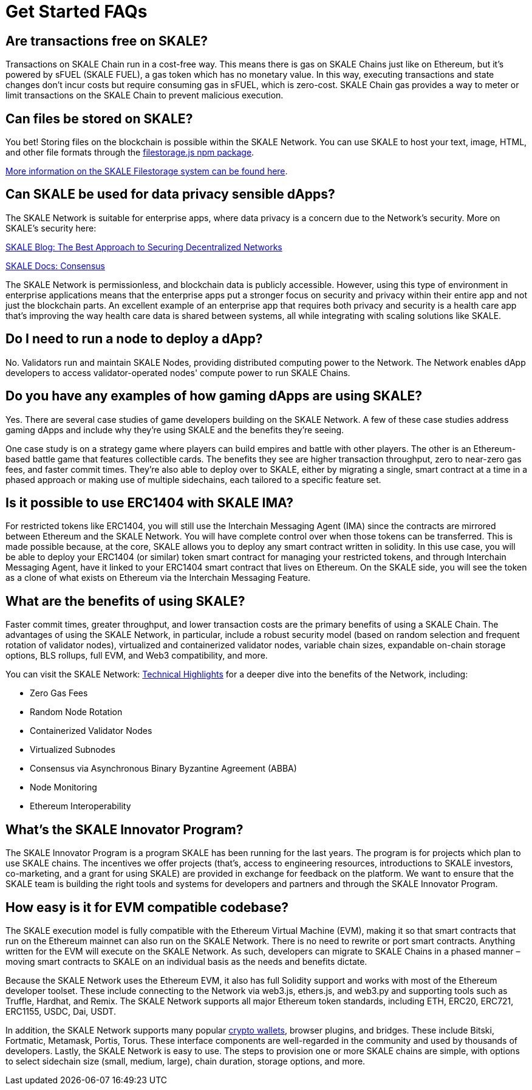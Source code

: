 = Get Started FAQs

== Are transactions free on SKALE?

Transactions on SKALE Chain run in a cost-free way. This means there is gas on SKALE Chains just like on Ethereum, but it's powered by sFUEL (SKALE FUEL), a gas token which has no monetary value. In this way, executing transactions and state changes don't incur costs but require consuming gas in sFUEL, which is zero-cost. SKALE Chain gas provides a way to meter or limit transactions on the SKALE Chain to prevent malicious execution.

== Can files be stored on SKALE?

You bet! Storing files on the blockchain is possible within the SKALE Network. You can use SKALE to host your text, image, HTML, and other file formats through the https://www.npmjs.com/package/@skalenetwork/filestorage.js[filestorage.js npm package].

xref:filestorage::index.adoc[More information on the SKALE Filestorage system can be found here].


== Can SKALE be used for data privacy sensible dApps?

The SKALE Network is suitable for enterprise apps, where data privacy is a concern due to the Network's security. More on SKALE's security here:

https://skale.network/blog/the-best-approach-to-securing-decentralized-networks/[SKALE Blog: The Best Approach to Securing Decentralized Networks]

https://docs.skale.network/technology/consensus-spec[SKALE Docs: Consensus]

The SKALE Network is permissionless, and blockchain data is publicly accessible. However, using this type of environment in enterprise applications means that the enterprise apps put a stronger focus on security and privacy within their entire app and not just the blockchain parts. An excellent example of an enterprise app that requires both privacy and security is a health care app that's improving the way health care data is shared between systems, all while integrating with scaling solutions like SKALE.

== Do I need to run a node to deploy a dApp?

No. Validators run and maintain SKALE Nodes, providing distributed computing power to the Network. The Network enables dApp developers to access validator-operated nodes' compute power to run SKALE Chains. 

== Do you have any examples of how gaming dApps are using SKALE?

Yes. There are several case studies of game developers building on the SKALE Network. A few of these case studies address gaming dApps and include why they're using SKALE and the benefits they're seeing.

One case study is on a strategy game where players can build empires and battle with other players. The other is an Ethereum-based battle game that features collectible cards. The benefits they see are higher transaction throughput, zero to near-zero gas fees, and faster commit times. They're also able to deploy over to SKALE, either by migrating a single, smart contract at a time in a phased approach or making use of multiple sidechains, each tailored to a specific feature set.

== Is it possible to use ERC1404 with SKALE IMA?

For restricted tokens like ERC1404, you will still use the Interchain Messaging Agent (IMA) since the contracts are mirrored between Ethereum and the SKALE Network. You will have complete control over when those tokens can be transferred. This is made possible because, at the core, SKALE allows you to deploy any smart contract written in solidity. In this use case, you will be able to deploy your ERC1404 (or similar) token smart contract for managing your restricted tokens, and through Interchain Messaging Agent, have it linked to your ERC1404 smart contract that lives on Ethereum. On the SKALE side, you will see the token as a clone of what exists on Ethereum via the Interchain Messaging Feature.

== What are the benefits of using SKALE?

Faster commit times, greater throughput, and lower transaction costs are the primary benefits of using a SKALE Chain. The advantages of using the SKALE Network, in particular, include a robust security model (based on random selection and frequent rotation of validator nodes), virtualized and containerized validator nodes, variable chain sizes, expandable on-chain storage options, BLS rollups, full EVM, and Web3 compatibility, and more.

You can visit the SKALE Network: https://skale.space/highlights)[Technical Highlights] for a deeper dive into the benefits of the Network, including:

* Zero Gas Fees
* Random Node Rotation
* Containerized Validator Nodes
* Virtualized Subnodes
* Consensus via Asynchronous Binary Byzantine Agreement (ABBA)
* Node Monitoring
* Ethereum Interoperability

== What's the SKALE Innovator Program?

The SKALE Innovator Program is a program SKALE has been running for the last years. The program is for projects which plan to use SKALE chains. The incentives we offer projects (that's, access to engineering resources, introductions to SKALE investors, co-marketing, and a grant for using SKALE) are provided in exchange for feedback on the platform. We want to ensure that the SKALE team is building the right tools and systems for developers and partners and through the SKALE Innovator Program.

== How easy is it for EVM compatible codebase?

The SKALE execution model is fully compatible with the Ethereum Virtual Machine (EVM), making it so that smart contracts that run on the Ethereum mainnet can also run on the SKALE Network. There is no need to rewrite or port smart contracts. Anything written for the EVM will execute on the SKALE Network. As such, developers can migrate to SKALE Chains in a phased manner – moving smart contracts to SKALE on an individual basis as the needs and benefits dictate.

Because the SKALE Network uses the Ethereum EVM, it also has full Solidity support and works with most of the Ethereum developer toolset. These include connecting to the Network via web3.js, ethers.js, and web3.py and supporting tools such as Truffle, Hardhat, and Remix. The SKALE Network supports all major Ethereum token standards, including ETH, ERC20, ERC721, ERC1155, USDC, Dai, USDT. 

In addition, the SKALE Network supports many popular https://docs.skale.network/develop/wallets[crypto wallets], browser plugins, and bridges. These include Bitski, Fortmatic, Metamask, Portis, Torus. These interface components are well-regarded in the community and used by thousands of developers. Lastly, the SKALE Network is easy to use. The steps to provision one or more SKALE chains are simple, with options to select sidechain size (small, medium, large), chain duration, storage options, and more.

